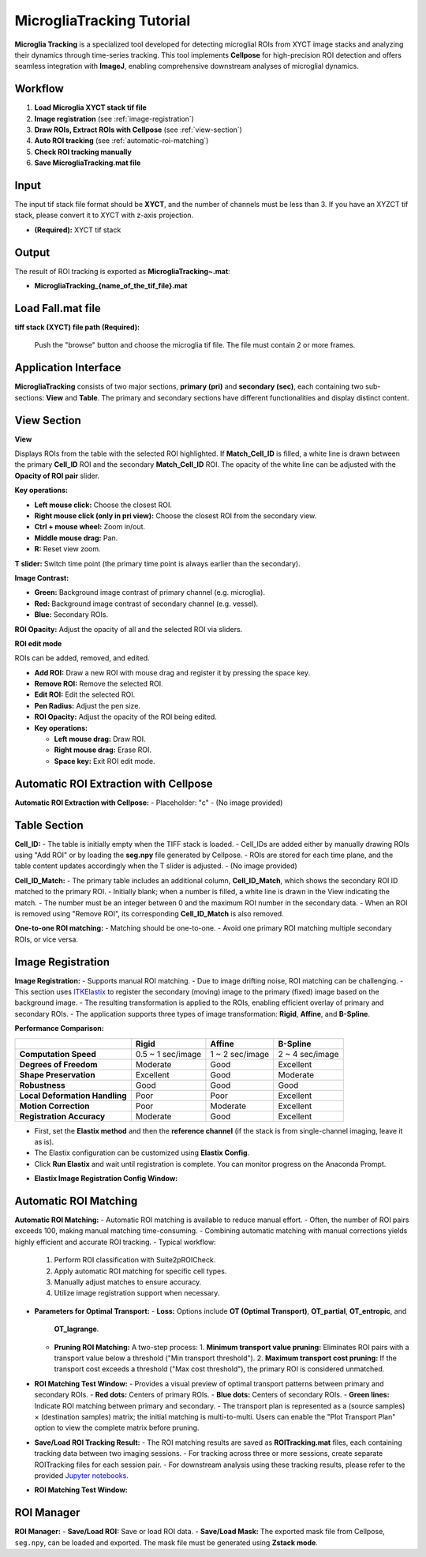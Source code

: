 MicrogliaTracking Tutorial
==========================

.. image:: _static/images/microglia_tracking/microglia_tracking.png
   :alt: Microglia Tracking

**Microglia Tracking** is a specialized tool developed for detecting microglial ROIs from XYCT image stacks and analyzing their dynamics through time-series tracking. This tool implements **Cellpose** for high-precision ROI detection and offers seamless integration with **ImageJ**, enabling comprehensive downstream analyses of microglial dynamics.

Workflow
--------

1. **Load Microglia XYCT stack tif file**
2. **Image registration** (see :ref:`image-registration`)
3. **Draw ROIs, Extract ROIs with Cellpose** (see :ref:`view-section`)
4. **Auto ROI tracking** (see :ref:`automatic-roi-matching`)
5. **Check ROI tracking manually**
6. **Save MicrogliaTracking.mat file**

Input
-----

The input tif stack file format should be **XYCT**, and the number of channels must be less than 3. If you have an XYZCT tif stack, please convert it to XYCT with z-axis projection.

- **(Required):** XYCT tif stack

Output
------

The result of ROI tracking is exported as **MicrogliaTracking~.mat**:

- **MicrogliaTracking_{name_of_the_tif_file}.mat**

Load Fall.mat file
------------------

.. image:: _static/images/microglia_tracking/microglia_tracking_load.png
   :alt: MicrogliaTracking Load

**tiff stack (XYCT) file path (Required):**

   Push the "browse" button and choose the microglia tif file. The file must contain 2 or more frames.

Application Interface
---------------------

.. image:: _static/images/microglia_tracking/microglia_tracking_captioned.png
   :alt: MicrogliaTracking Interface

**MicrogliaTracking** consists of two major sections, **primary (pri)** and **secondary (sec)**, each containing two sub-sections: **View** and **Table**. The primary and secondary sections have different functionalities and display distinct content.

View Section
------------

**View**

Displays ROIs from the table with the selected ROI highlighted.  
If **Match_Cell_ID** is filled, a white line is drawn between the primary **Cell_ID** ROI and the secondary **Match_Cell_ID** ROI.  
The opacity of the white line can be adjusted with the **Opacity of ROI pair** slider.  

**Key operations:**

- **Left mouse click:** Choose the closest ROI.
- **Right mouse click (only in pri view):** Choose the closest ROI from the secondary view.
- **Ctrl + mouse wheel:** Zoom in/out.
- **Middle mouse drag:** Pan.
- **R:** Reset view zoom.

**T slider:** Switch time point (the primary time point is always earlier than the secondary).  

**Image Contrast:**

- **Green:** Background image contrast of primary channel (e.g. microglia).
- **Red:** Background image contrast of secondary channel (e.g. vessel).
- **Blue:** Secondary ROIs.

**ROI Opacity:** Adjust the opacity of all and the selected ROI via sliders.

.. image:: _static/images/microglia_tracking/microglia_tracking_view.png
    :alt: MicrogliaTracking View Section

**ROI edit mode**

ROIs can be added, removed, and edited.

- **Add ROI:** Draw a new ROI with mouse drag and register it by pressing the space key.  
- **Remove ROI:** Remove the selected ROI.  
- **Edit ROI:** Edit the selected ROI.  
- **Pen Radius:** Adjust the pen size.  
- **ROI Opacity:** Adjust the opacity of the ROI being edited.  
- **Key operations:**

  - **Left mouse drag:** Draw ROI.  
  - **Right mouse drag:** Erase ROI.  
  - **Space key:** Exit ROI edit mode.  

.. image:: _static/movies/microglia_tracking/microglia_tracking_roi_edit.gif
    :alt: ROI Edit Mode (animated)

Automatic ROI Extraction with Cellpose
----------------------------------------

**Automatic ROI Extraction with Cellpose:**
- Placeholder: "c"
- (No image provided)

Table Section
-------------

**Cell_ID:**
- The table is initially empty when the TIFF stack is loaded.
- Cell_IDs are added either by manually drawing ROIs using "Add ROI" or by loading the **seg.npy** file generated by Cellpose.
- ROIs are stored for each time plane, and the table content updates accordingly when the T slider is adjusted.
- (No image provided)

**Cell_ID_Match:**
- The primary table includes an additional column, **Cell_ID_Match**, which shows the secondary ROI ID matched to the primary ROI.
- Initially blank; when a number is filled, a white line is drawn in the View indicating the match.
- The number must be an integer between 0 and the maximum ROI number in the secondary data.
- When an ROI is removed using "Remove ROI", its corresponding **Cell_ID_Match** is also removed.

.. image:: _static/images/microglia_tracking/microglia_tracking_table.png
   :alt: MicrogliaTracking Table Section

**One-to-one ROI matching:**
- Matching should be one-to-one.
- Avoid one primary ROI matching multiple secondary ROIs, or vice versa.

Image Registration
------------------

.. _image-registration:

**Image Registration:**
- Supports manual ROI matching.
- Due to image drifting noise, ROI matching can be challenging.
- This section uses `ITKElastix <https://github.com/InsightSoftwareConsortium/ITKElastix>`_ to register the secondary (moving) image to the primary (fixed) image based on the background image.
- The resulting transformation is applied to the ROIs, enabling efficient overlay of primary and secondary ROIs.
- The application supports three types of image transformation: **Rigid**, **Affine**, and **B-Spline**.

**Performance Comparison:**

+--------------------------------------+------------------------+------------------------+------------------------+
|                                      | **Rigid**              | **Affine**             | **B-Spline**           |
+======================================+========================+========================+========================+
| **Computation Speed**                | 0.5 ~ 1 sec/image      | 1 ~ 2 sec/image        | 2 ~ 4 sec/image        |
+--------------------------------------+------------------------+------------------------+------------------------+
| **Degrees of Freedom**               | Moderate               | Good                   | Excellent              |
+--------------------------------------+------------------------+------------------------+------------------------+
| **Shape Preservation**               | Excellent              | Good                   | Moderate               |
+--------------------------------------+------------------------+------------------------+------------------------+
| **Robustness**                       | Good                   | Good                   | Good                   |
+--------------------------------------+------------------------+------------------------+------------------------+
| **Local Deformation Handling**       | Poor                   | Poor                   | Excellent              |
+--------------------------------------+------------------------+------------------------+------------------------+
| **Motion Correction**                | Poor                   | Moderate               | Excellent              |
+--------------------------------------+------------------------+------------------------+------------------------+
| **Registration Accuracy**            | Moderate               | Good                   | Excellent              |
+--------------------------------------+------------------------+------------------------+------------------------+

- First, set the **Elastix method** and then the **reference channel** (if the stack is from single-channel imaging, leave it as is).
- The Elastix configuration can be customized using **Elastix Config**.
- Click **Run Elastix** and wait until registration is complete. You can monitor progress on the Anaconda Prompt.

.. image:: _static/images/microglia_tracking/microglia_tracking_image_registration.png
   :alt: Image Registration

- **Elastix Image Registration Config Window:**

.. image:: _static/images/microglia_tracking/suite2p_roi_tracking_elastix_config.png
   :alt: Elastix Config Window

Automatic ROI Matching
----------------------

.. _automatic-roi-matching:

**Automatic ROI Matching:**
- Automatic ROI matching is available to reduce manual effort.
- Often, the number of ROI pairs exceeds 100, making manual matching time-consuming.
- Combining automatic matching with manual corrections yields highly efficient and accurate ROI tracking.
- Typical workflow:
  1. Perform ROI classification with Suite2pROICheck.
  2. Apply automatic ROI matching for specific cell types.
  3. Manually adjust matches to ensure accuracy.
  4. Utilize image registration support when necessary.
- **Parameters for Optimal Transport:**
  - **Loss:** Options include **OT (Optimal Transport)**, **OT_partial**, **OT_entropic**, and
    **OT_lagrange**. 
  - **Pruning ROI Matching:** A two-step process:
    1. **Minimum transport value pruning:** Eliminates ROI pairs with a transport value below a threshold ("Min transport threshold").
    2. **Maximum transport cost pruning:** If the transport cost exceeds a threshold ("Max cost threshold"), the primary ROI is considered unmatched.
- **ROI Matching Test Window:**
  - Provides a visual preview of optimal transport patterns between primary and secondary ROIs.
  - **Red dots:** Centers of primary ROIs.
  - **Blue dots:** Centers of secondary ROIs.
  - **Green lines:** Indicate ROI matching between primary and secondary.
  - The transport plan is represented as a (source samples) × (destination samples) matrix; the initial matching is multi-to-multi. Users can enable the "Plot Transport Plan" option to view the complete matrix before pruning.
- **Save/Load ROI Tracking Result:**
  - The ROI matching results are saved as **ROITracking.mat** files, each containing tracking data between two imaging sessions.
  - For tracking across three or more sessions, create separate ROITracking files for each session pair.
  - For downstream analysis using these tracking results, please refer to the provided `Jupyter notebooks <https://github.com/dhino2000/optic>`_.

.. image:: _static/images/microglia_tracking/microglia_tracking_optimal_transport.png
   :alt: Automatic ROI Matching

- **ROI Matching Test Window:**

.. image:: _static/images/microglia_tracking/suite2p_roi_tracking_roi_matching_test.png
   :alt: ROI Matching Test Window

ROI Manager
-----------

**ROI Manager:**
- **Save/Load ROI:** Save or load ROI data.
- **Save/Load Mask:** The exported mask file from Cellpose, ``seg.npy``, can be loaded and exported. The mask file must be generated using **Zstack mode**.

